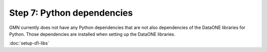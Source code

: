 Step 7: Python dependencies
===========================

GMN currently does not have any Python dependencies that are not also
dependencies of the DataONE libraries for Python. Those dependencies are
installed when setting up the DataONE libraries.

:doc:`setup-d1-libs`
